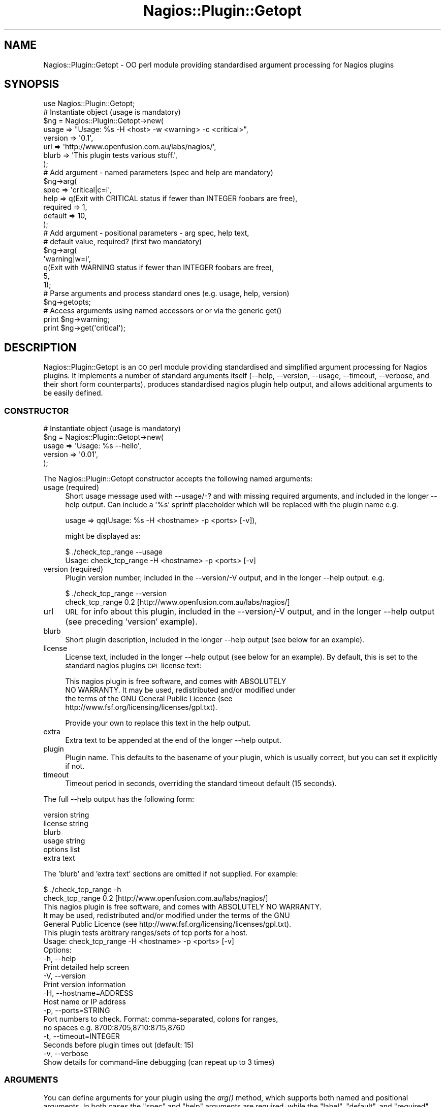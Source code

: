 .\" Automatically generated by Pod::Man 2.25 (Pod::Simple 3.16)
.\"
.\" Standard preamble:
.\" ========================================================================
.de Sp \" Vertical space (when we can't use .PP)
.if t .sp .5v
.if n .sp
..
.de Vb \" Begin verbatim text
.ft CW
.nf
.ne \\$1
..
.de Ve \" End verbatim text
.ft R
.fi
..
.\" Set up some character translations and predefined strings.  \*(-- will
.\" give an unbreakable dash, \*(PI will give pi, \*(L" will give a left
.\" double quote, and \*(R" will give a right double quote.  \*(C+ will
.\" give a nicer C++.  Capital omega is used to do unbreakable dashes and
.\" therefore won't be available.  \*(C` and \*(C' expand to `' in nroff,
.\" nothing in troff, for use with C<>.
.tr \(*W-
.ds C+ C\v'-.1v'\h'-1p'\s-2+\h'-1p'+\s0\v'.1v'\h'-1p'
.ie n \{\
.    ds -- \(*W-
.    ds PI pi
.    if (\n(.H=4u)&(1m=24u) .ds -- \(*W\h'-12u'\(*W\h'-12u'-\" diablo 10 pitch
.    if (\n(.H=4u)&(1m=20u) .ds -- \(*W\h'-12u'\(*W\h'-8u'-\"  diablo 12 pitch
.    ds L" ""
.    ds R" ""
.    ds C` ""
.    ds C' ""
'br\}
.el\{\
.    ds -- \|\(em\|
.    ds PI \(*p
.    ds L" ``
.    ds R" ''
'br\}
.\"
.\" Escape single quotes in literal strings from groff's Unicode transform.
.ie \n(.g .ds Aq \(aq
.el       .ds Aq '
.\"
.\" If the F register is turned on, we'll generate index entries on stderr for
.\" titles (.TH), headers (.SH), subsections (.SS), items (.Ip), and index
.\" entries marked with X<> in POD.  Of course, you'll have to process the
.\" output yourself in some meaningful fashion.
.ie \nF \{\
.    de IX
.    tm Index:\\$1\t\\n%\t"\\$2"
..
.    nr % 0
.    rr F
.\}
.el \{\
.    de IX
..
.\}
.\"
.\" Accent mark definitions (@(#)ms.acc 1.5 88/02/08 SMI; from UCB 4.2).
.\" Fear.  Run.  Save yourself.  No user-serviceable parts.
.    \" fudge factors for nroff and troff
.if n \{\
.    ds #H 0
.    ds #V .8m
.    ds #F .3m
.    ds #[ \f1
.    ds #] \fP
.\}
.if t \{\
.    ds #H ((1u-(\\\\n(.fu%2u))*.13m)
.    ds #V .6m
.    ds #F 0
.    ds #[ \&
.    ds #] \&
.\}
.    \" simple accents for nroff and troff
.if n \{\
.    ds ' \&
.    ds ` \&
.    ds ^ \&
.    ds , \&
.    ds ~ ~
.    ds /
.\}
.if t \{\
.    ds ' \\k:\h'-(\\n(.wu*8/10-\*(#H)'\'\h"|\\n:u"
.    ds ` \\k:\h'-(\\n(.wu*8/10-\*(#H)'\`\h'|\\n:u'
.    ds ^ \\k:\h'-(\\n(.wu*10/11-\*(#H)'^\h'|\\n:u'
.    ds , \\k:\h'-(\\n(.wu*8/10)',\h'|\\n:u'
.    ds ~ \\k:\h'-(\\n(.wu-\*(#H-.1m)'~\h'|\\n:u'
.    ds / \\k:\h'-(\\n(.wu*8/10-\*(#H)'\z\(sl\h'|\\n:u'
.\}
.    \" troff and (daisy-wheel) nroff accents
.ds : \\k:\h'-(\\n(.wu*8/10-\*(#H+.1m+\*(#F)'\v'-\*(#V'\z.\h'.2m+\*(#F'.\h'|\\n:u'\v'\*(#V'
.ds 8 \h'\*(#H'\(*b\h'-\*(#H'
.ds o \\k:\h'-(\\n(.wu+\w'\(de'u-\*(#H)/2u'\v'-.3n'\*(#[\z\(de\v'.3n'\h'|\\n:u'\*(#]
.ds d- \h'\*(#H'\(pd\h'-\w'~'u'\v'-.25m'\f2\(hy\fP\v'.25m'\h'-\*(#H'
.ds D- D\\k:\h'-\w'D'u'\v'-.11m'\z\(hy\v'.11m'\h'|\\n:u'
.ds th \*(#[\v'.3m'\s+1I\s-1\v'-.3m'\h'-(\w'I'u*2/3)'\s-1o\s+1\*(#]
.ds Th \*(#[\s+2I\s-2\h'-\w'I'u*3/5'\v'-.3m'o\v'.3m'\*(#]
.ds ae a\h'-(\w'a'u*4/10)'e
.ds Ae A\h'-(\w'A'u*4/10)'E
.    \" corrections for vroff
.if v .ds ~ \\k:\h'-(\\n(.wu*9/10-\*(#H)'\s-2\u~\d\s+2\h'|\\n:u'
.if v .ds ^ \\k:\h'-(\\n(.wu*10/11-\*(#H)'\v'-.4m'^\v'.4m'\h'|\\n:u'
.    \" for low resolution devices (crt and lpr)
.if \n(.H>23 .if \n(.V>19 \
\{\
.    ds : e
.    ds 8 ss
.    ds o a
.    ds d- d\h'-1'\(ga
.    ds D- D\h'-1'\(hy
.    ds th \o'bp'
.    ds Th \o'LP'
.    ds ae ae
.    ds Ae AE
.\}
.rm #[ #] #H #V #F C
.\" ========================================================================
.\"
.IX Title "Nagios::Plugin::Getopt 3"
.TH Nagios::Plugin::Getopt 3 "2010-12-03" "perl v5.14.3" "User Contributed Perl Documentation"
.\" For nroff, turn off justification.  Always turn off hyphenation; it makes
.\" way too many mistakes in technical documents.
.if n .ad l
.nh
.SH "NAME"
Nagios::Plugin::Getopt \- OO perl module providing standardised argument 
processing for Nagios plugins
.SH "SYNOPSIS"
.IX Header "SYNOPSIS"
.Vb 1
\&  use Nagios::Plugin::Getopt;
\&
\&  # Instantiate object (usage is mandatory)
\&  $ng = Nagios::Plugin::Getopt\->new(
\&    usage => "Usage: %s \-H <host> \-w <warning> \-c <critical>",
\&    version => \*(Aq0.1\*(Aq,
\&    url => \*(Aqhttp://www.openfusion.com.au/labs/nagios/\*(Aq,
\&    blurb => \*(AqThis plugin tests various stuff.\*(Aq, 
\&  );
\&
\&  # Add argument \- named parameters (spec and help are mandatory)
\&  $ng\->arg(
\&    spec => \*(Aqcritical|c=i\*(Aq,
\&    help => q(Exit with CRITICAL status if fewer than INTEGER foobars are free),
\&    required => 1,
\&    default => 10,
\&  );
\&
\&  # Add argument \- positional parameters \- arg spec, help text, 
\&  #   default value, required? (first two mandatory)
\&  $ng\->arg(
\&    \*(Aqwarning|w=i\*(Aq,
\&    q(Exit with WARNING status if fewer than INTEGER foobars are free),
\&    5,
\&    1);
\&
\&  # Parse arguments and process standard ones (e.g. usage, help, version)
\&  $ng\->getopts;
\&
\&  # Access arguments using named accessors or or via the generic get()
\&  print $ng\->warning;
\&  print $ng\->get(\*(Aqcritical\*(Aq);
.Ve
.SH "DESCRIPTION"
.IX Header "DESCRIPTION"
Nagios::Plugin::Getopt is an \s-1OO\s0 perl module providing standardised and 
simplified argument processing for Nagios plugins. It implements 
a number of standard arguments itself (\-\-help, \-\-version, 
\&\-\-usage, \-\-timeout, \-\-verbose, and their short form counterparts), 
produces standardised nagios plugin help output, and allows 
additional arguments to be easily defined.
.SS "\s-1CONSTRUCTOR\s0"
.IX Subsection "CONSTRUCTOR"
.Vb 5
\&  # Instantiate object (usage is mandatory)
\&  $ng = Nagios::Plugin::Getopt\->new(
\&    usage => \*(AqUsage: %s \-\-hello\*(Aq,
\&    version => \*(Aq0.01\*(Aq,
\&  );
.Ve
.PP
The Nagios::Plugin::Getopt constructor accepts the following named 
arguments:
.IP "usage (required)" 4
.IX Item "usage (required)"
Short usage message used with \-\-usage/\-? and with missing required
arguments, and included in the longer \-\-help output. Can include
a '%s' sprintf placeholder which will be replaced with the plugin
name e.g.
.Sp
.Vb 1
\&  usage => qq(Usage: %s \-H <hostname> \-p <ports> [\-v]),
.Ve
.Sp
might be displayed as:
.Sp
.Vb 2
\&  $ ./check_tcp_range \-\-usage
\&  Usage: check_tcp_range \-H <hostname> \-p <ports> [\-v]
.Ve
.IP "version (required)" 4
.IX Item "version (required)"
Plugin version number, included in the \-\-version/\-V output, and in
the longer \-\-help output. e.g.
.Sp
.Vb 2
\&  $ ./check_tcp_range \-\-version
\&  check_tcp_range 0.2 [http://www.openfusion.com.au/labs/nagios/]
.Ve
.IP "url" 4
.IX Item "url"
\&\s-1URL\s0 for info about this plugin, included in the \-\-version/\-V output, 
and in the longer \-\-help output (see preceding 'version' example).
.IP "blurb" 4
.IX Item "blurb"
Short plugin description, included in the longer \-\-help output
(see below for an example).
.IP "license" 4
.IX Item "license"
License text, included in the longer \-\-help output (see below for an 
example). By default, this is set to the standard nagios plugins
\&\s-1GPL\s0 license text:
.Sp
.Vb 4
\&  This nagios plugin is free software, and comes with ABSOLUTELY 
\&  NO WARRANTY. It may be used, redistributed and/or modified under 
\&  the terms of the GNU General Public Licence (see 
\&  http://www.fsf.org/licensing/licenses/gpl.txt).
.Ve
.Sp
Provide your own to replace this text in the help output.
.IP "extra" 4
.IX Item "extra"
Extra text to be appended at the end of the longer \-\-help output.
.IP "plugin" 4
.IX Item "plugin"
Plugin name. This defaults to the basename of your plugin, which is
usually correct, but you can set it explicitly if not.
.IP "timeout" 4
.IX Item "timeout"
Timeout period in seconds, overriding the standard timeout default 
(15 seconds).
.PP
The full \-\-help output has the following form:
.PP
.Vb 1
\&  version string
\&
\&  license string
\&
\&  blurb
\&
\&  usage string
\&
\&  options list
\&
\&  extra text
.Ve
.PP
The 'blurb' and 'extra text' sections are omitted if not supplied. For
example:
.PP
.Vb 2
\&  $ ./check_tcp_range \-h
\&  check_tcp_range 0.2 [http://www.openfusion.com.au/labs/nagios/]
\&
\&  This nagios plugin is free software, and comes with ABSOLUTELY NO WARRANTY. 
\&  It may be used, redistributed and/or modified under the terms of the GNU 
\&  General Public Licence (see http://www.fsf.org/licensing/licenses/gpl.txt).
\&
\&  This plugin tests arbitrary ranges/sets of tcp ports for a host.
\&
\&  Usage: check_tcp_range \-H <hostname> \-p <ports> [\-v]
\&
\&  Options:
\&   \-h, \-\-help
\&     Print detailed help screen
\&   \-V, \-\-version
\&     Print version information
\&   \-H, \-\-hostname=ADDRESS
\&     Host name or IP address
\&   \-p, \-\-ports=STRING
\&     Port numbers to check. Format: comma\-separated, colons for ranges,
\&     no spaces e.g. 8700:8705,8710:8715,8760 
\&   \-t, \-\-timeout=INTEGER
\&     Seconds before plugin times out (default: 15)
\&   \-v, \-\-verbose
\&     Show details for command\-line debugging (can repeat up to 3 times)
.Ve
.SS "\s-1ARGUMENTS\s0"
.IX Subsection "ARGUMENTS"
You can define arguments for your plugin using the \fIarg()\fR method, which 
supports both named and positional arguments. In both cases
the \f(CW\*(C`spec\*(C'\fR and \f(CW\*(C`help\*(C'\fR arguments are required, while the \f(CW\*(C`label\*(C'\fR, 
\&\f(CW\*(C`default\*(C'\fR, and \f(CW\*(C`required\*(C'\fR arguments are optional:
.PP
.Vb 6
\&  # Define \-\-hello argument (named parameters)
\&  $ng\->arg(
\&    spec => \*(Aqhello|h=s\*(Aq, 
\&    help => "Hello string",
\&    required => 1,
\&  );
\&
\&  # Define \-\-hello argument (positional parameters)
\&  #   Parameter order is \*(Aqspec\*(Aq, \*(Aqhelp\*(Aq, \*(Aqdefault\*(Aq, \*(Aqrequired?\*(Aq, \*(Aqlabel\*(Aq
\&  $ng\->arg(\*(Aqhello|h=s\*(Aq, "Hello parameter (default %s)", 5, 1);
.Ve
.IP "spec" 4
.IX Item "spec"
The \f(CW\*(C`spec\*(C'\fR argument (the first argument in the positional variant) is a
Getopt::Long argument specification. See Getopt::Long for the details,
but basically it is a series of one or more argument names for this argument
(separated by '|'), suffixed with an '=<type>' indicator if the argument
takes a value. '=s' indicates a string argument; '=i' indicates an integer
argument; appending an '@' indicates multiple such arguments are accepted;
and so on. The following are some examples:
.RS 4
.IP "hello=s" 4
.IX Item "hello=s"
.PD 0
.IP "hello|h=s" 4
.IX Item "hello|h=s"
.IP "ports|port|p=i" 4
.IX Item "ports|port|p=i"
.IP "exclude|X=s@" 4
.IX Item "exclude|X=s@"
.IP "verbose|v+" 4
.IX Item "verbose|v+"
.RE
.RS 4
.RE
.IP "help" 4
.IX Item "help"
.PD
The \f(CW\*(C`help\*(C'\fR argument is a string displayed in the \-\-help option list output,
or it can be a list (an arrayref) of such strings, for multi-line help (see
below).
.Sp
The help string is munged in two ways:
.RS 4
.IP "\(bu" 4
First, if the help string does \s-1NOT\s0 begins with a '\-' sign, it is prefixed 
by an expanded form of the \f(CW\*(C`spec\*(C'\fR argument. For instance, the following 
hello argument:
.Sp
.Vb 4
\&  $ng\->arg(
\&    spec => \*(Aqhello|h=s\*(Aq, 
\&    help => "Hello string",
\&  );
.Ve
.Sp
would be displayed in the help output as:
.Sp
.Vb 2
\&  \-h, \-\-hello=STRING
\&    Hello string
.Ve
.Sp
where the '\-h, \-\-hello=STRING' part is derived from the spec definition
(by convention with short args first, then long, then label/type, if any).
.IP "\(bu" 4
Second, if the string contains a '%s' it will be formatted via 
\&\f(CW\*(C`sprintf\*(C'\fR with the 'default' as the argument i.e.
.Sp
.Vb 1
\&  sprintf($help, $default)
.Ve
.RE
.RS 4
.Sp
Multi-line help is useful in cases where an argument can be of different types
and you want to make this explicit in your help output e.g.
.Sp
.Vb 8
\&  $ng\->arg(
\&    spec => \*(Aqwarning|w=s\*(Aq,
\&    help => [
\&      \*(AqExit with WARNING status if less than BYTES bytes of disk are free\*(Aq,
\&      \*(AqExit with WARNING status if less than PERCENT of disk is free\*(Aq,
\&    ],
\&    label => [ \*(AqBYTES\*(Aq, \*(AqPERCENT%\*(Aq ],
\&  );
.Ve
.Sp
would be displayed in the help output as:
.Sp
.Vb 4
\& \-w, \-\-warning=BYTES
\&    Exit with WARNING status if less than BYTES bytes of disk are free
\& \-w, \-\-warning=PERCENT%
\&    Exit with WARNING status if less than PERCENT of disk space is free
.Ve
.Sp
Note that in this case we've also specified explicit labels in another
arrayref corresponding to the \f(CW\*(C`help\*(C'\fR one \- if this had been omitted 
the types would have defaulted to '\s-1STRING\s0', instead of '\s-1BYTES\s0' and 
\&'PERCENT%'.
.RE
.IP "label" 4
.IX Item "label"
The \f(CW\*(C`label\*(C'\fR argument is a scalar or an arrayref (see 'Multi\-line help' 
description above) that overrides the standard type expansion when generating
help text from the spec definition. By default, \f(CW\*(C`spec=i\*(C'\fR arguments are 
labelled as \f(CW\*(C`=INTEGER\*(C'\fR in the help text, and \f(CW\*(C`spec=s\*(C'\fR arguments are labelled 
as \f(CW\*(C`=STRING\*(C'\fR. By supplying your own \f(CW\*(C`label\*(C'\fR argument you can override these 
standard '\s-1INTEGER\s0' and '\s-1STRING\s0' designations.
.Sp
For multi-line help, you can supply an ordered list (arrayref) of labels to
match the list of help strings e.g.
.Sp
.Vb 1
\&  label => [ \*(AqBYTES\*(Aq, \*(AqPERCENT%\*(Aq ]
.Ve
.Sp
Any labels that are left as undef (or just omitted, if trailing) will just
use the default '\s-1INTEGER\s0' or '\s-1STRING\s0' designations e.g.
.Sp
.Vb 1
\&  label => [ undef, \*(AqPERCENT%\*(Aq ]
.Ve
.IP "default" 4
.IX Item "default"
The \f(CW\*(C`default\*(C'\fR argument is the default value to be given to this parameter
if none is explicitly supplied.
.IP "required" 4
.IX Item "required"
The \f(CW\*(C`required\*(C'\fR argument is a boolean used to indicate that this argument 
is mandatory (Nagios::Plugin::Getopt will exit with your usage message and 
a 'Missing argument' indicator if any required arguments are not supplied).
.PP
Note that \-\-help lists your arguments in the order they are defined, so 
you should order your \f(CW\*(C`arg()\*(C'\fR calls accordingly.
.SS "\s-1GETOPTS\s0"
.IX Subsection "GETOPTS"
The main parsing and processing functionality is provided by the \fIgetopts()\fR
method, which takes no arguments:
.PP
.Vb 2
\&  # Parse and process arguments
\&  $ng\->getopts;
.Ve
.PP
This parses the command line arguments passed to your plugin using
Getopt::Long and the builtin and provided argument specifications.
Flags and argument values are recorded within the object, and can 
be accessed either using the generic \fIget()\fR accessor, or using named
accessors corresponding to your argument names. For example:
.PP
.Vb 2
\&  print $ng\->get(\*(Aqhello\*(Aq);
\&  print $ng\->hello();
\&
\&  if ($ng\->verbose) {
\&    # ...
\&  }
\&
\&  if ($ng\->get(\*(Aqports\*(Aq) =~ m/:/) {
\&    # ...
\&  }
.Ve
.PP
Note that where you have defined alternate argument names, the first is 
considered the citation form. All the builtin arguments are available 
using their long variant names.
.SS "\s-1BUILTIN\s0 \s-1PROCESSING\s0"
.IX Subsection "BUILTIN PROCESSING"
The \f(CW\*(C`getopts()\*(C'\fR method also handles processing of the immediate builtin 
arguments, namely \-\-usage, \-\-version, \-\-help, as well as checking all
required arguments have been supplied, so you don't have to handle
those yourself. This means that your plugin will exit from the \fIgetopts()\fR
call in these cases \- if you want to catch that you can run \fIgetopts()\fR
within an eval{}.
.PP
\&\f(CW\*(C`getopts()\*(C'\fR also sets up a default \s-1ALRM\s0 timeout handler so you can use an
.PP
.Vb 1
\&  alarm $ng\->timeout;
.Ve
.PP
around any blocking operations within your plugin (which you are free 
to override if you want to use a custom timeout message).
.SH "SEE ALSO"
.IX Header "SEE ALSO"
Nagios::Plugin, Getopt::Long
.SH "AUTHOR"
.IX Header "AUTHOR"
Gavin Carr <gavin@openfusion.com.au>
.SH "COPYRIGHT AND LICENSE"
.IX Header "COPYRIGHT AND LICENSE"
Copyright (C) 2006\-2007 by the Nagios Plugin Development Team.
.PP
This module is free software. It may be used, redistributed
and/or modified under either the terms of the Perl Artistic 
License (see http://www.perl.com/perl/misc/Artistic.html)
or the \s-1GNU\s0 General Public Licence (see 
http://www.fsf.org/licensing/licenses/gpl.txt).
